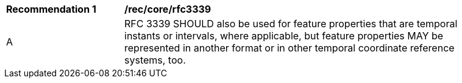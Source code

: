 [[rec_core_link-header]]
[width="90%",cols="2,6a"]
|===
^|*Recommendation {counter:rec-id}* |*/rec/core/rfc3339*
^|A |RFC 3339 SHOULD also be used for feature properties that are temporal instants or intervals, where applicable, but feature properties MAY be represented in another format or in other temporal coordinate reference systems, too.
|===
